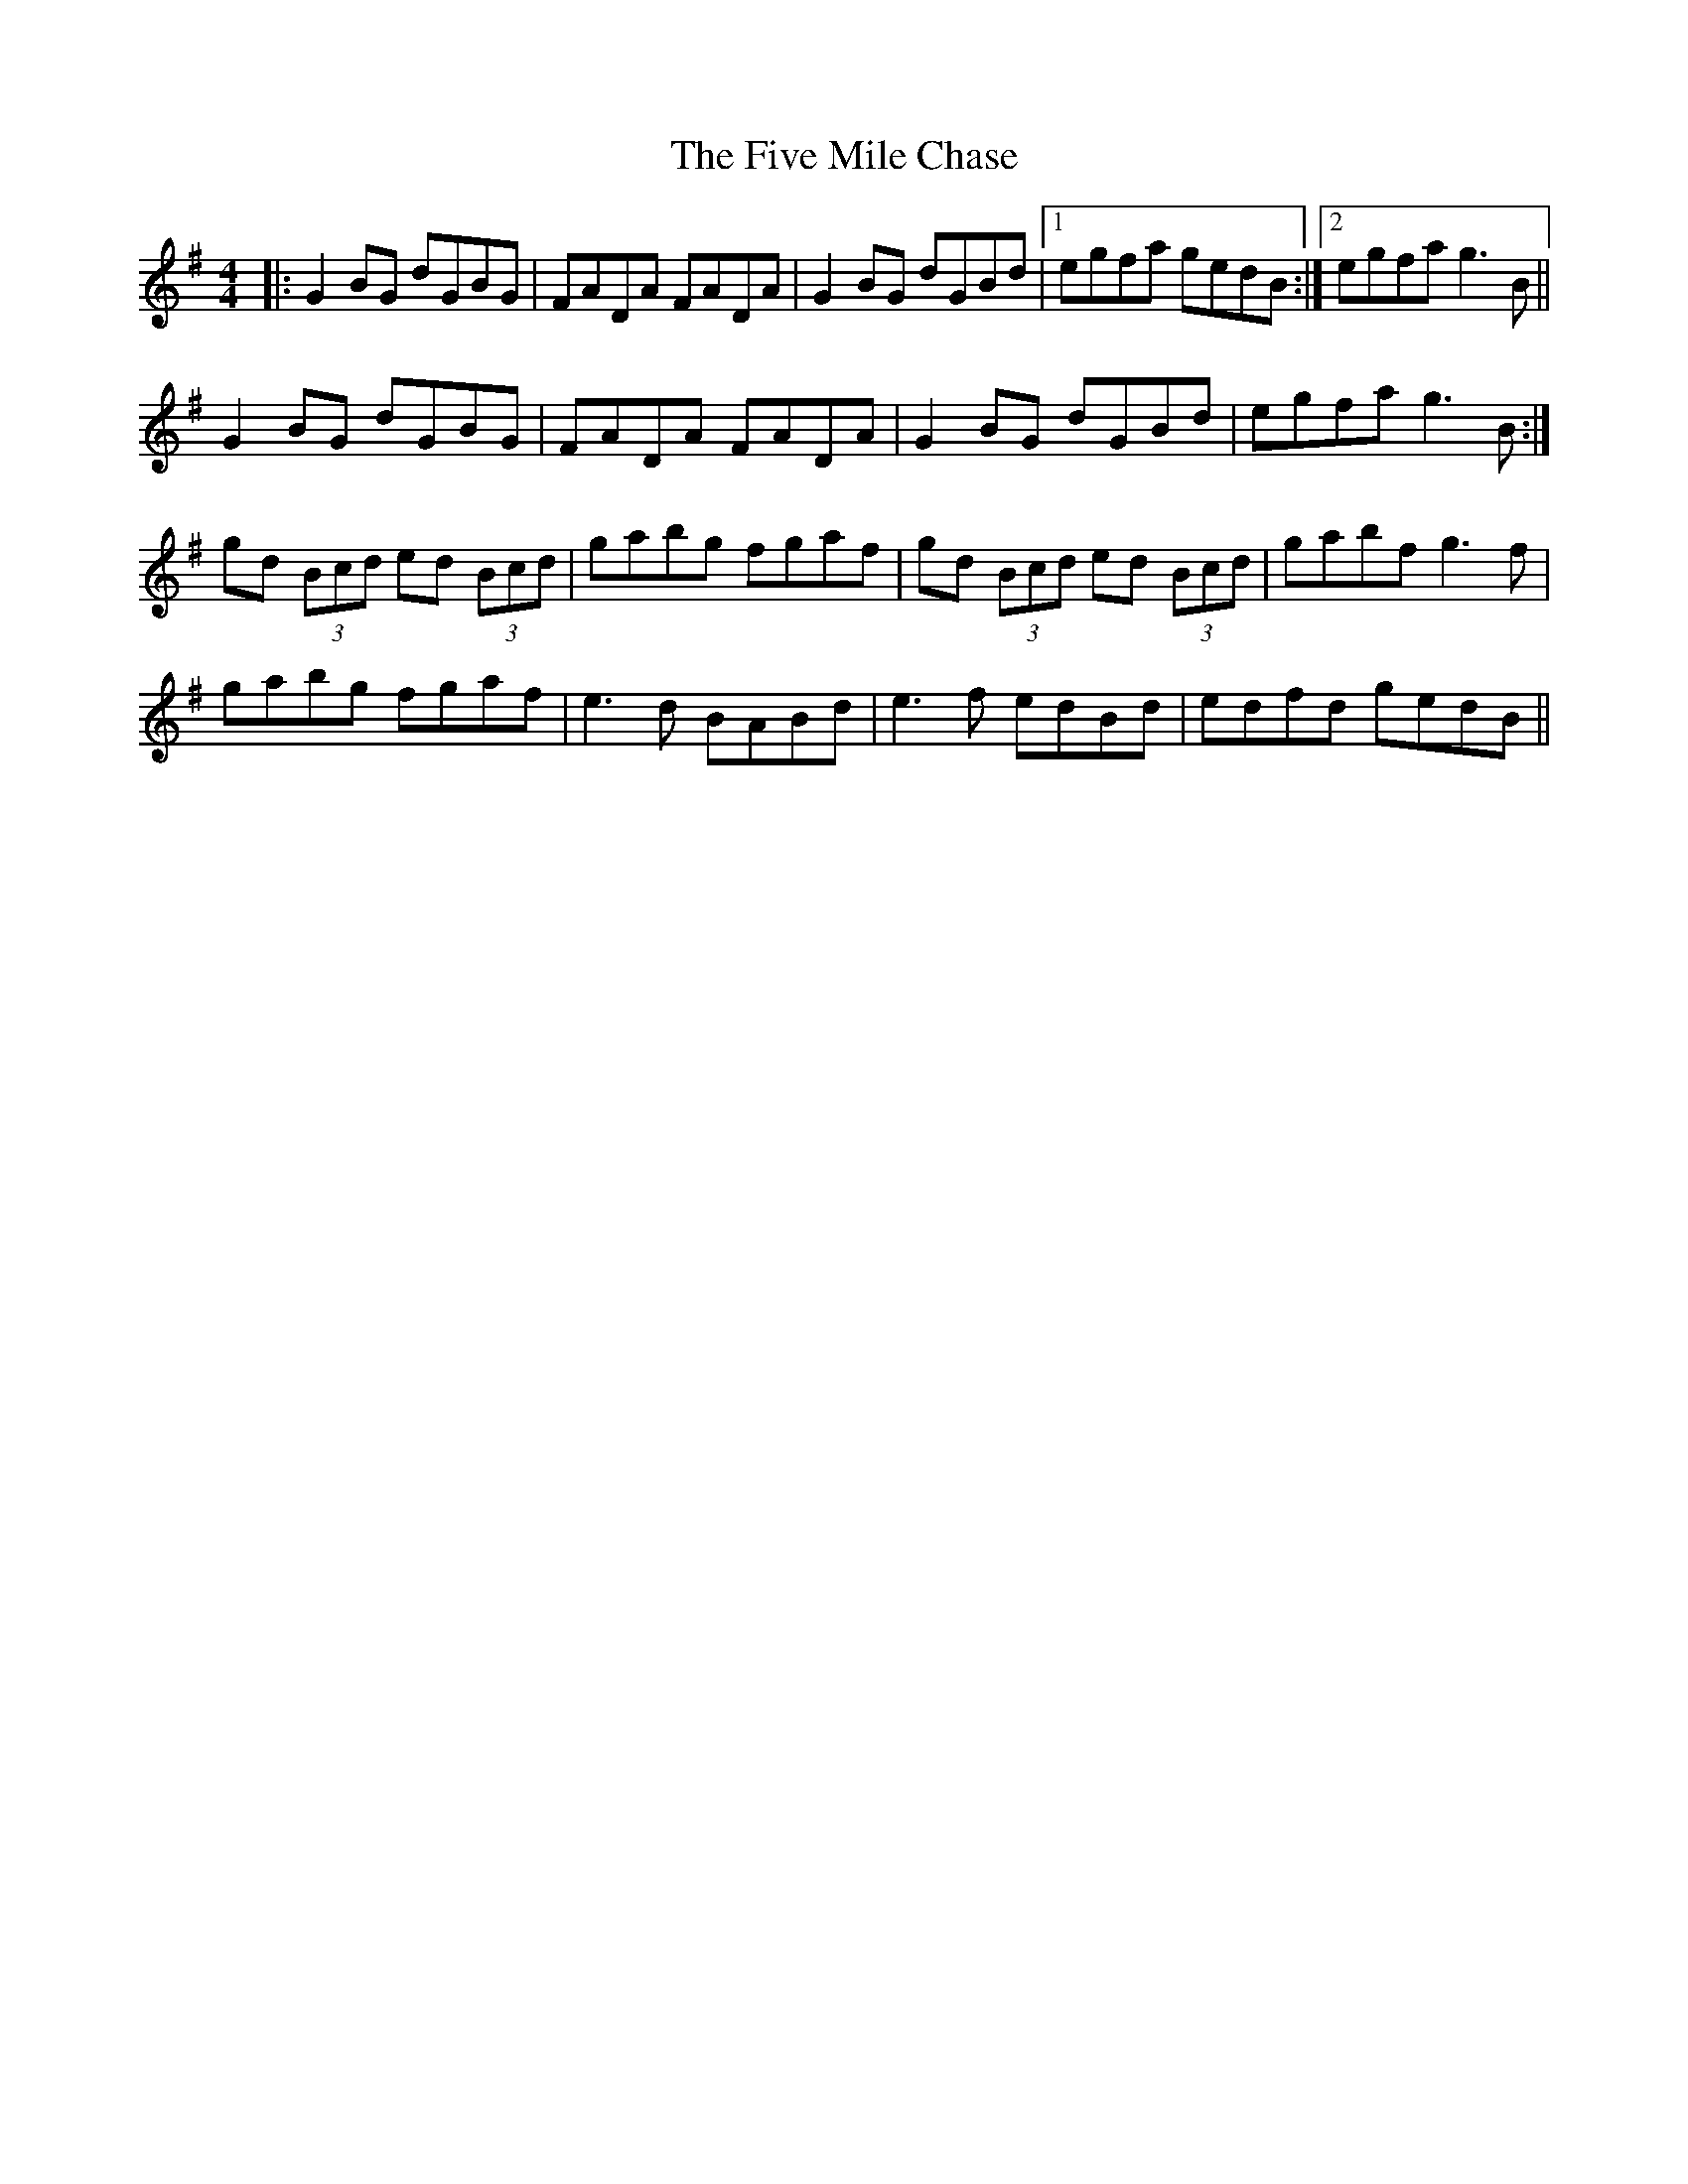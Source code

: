 X: 13265
T: Five Mile Chase, The
R: reel
M: 4/4
K: Gmajor
|:G2 BG dGBG|FADA FADA|G2 BG dGBd|1 egfa gedB:|2 egfa g3 B||
G2BG dGBG|FADA FADA|G2BG dGBd|egfa g3B:|
gd (3Bcd ed (3Bcd|gabg fgaf|gd (3Bcd ed (3Bcd|gabf g3 f|
gabg fgaf|e3 d BABd|e3 f edBd|edfd gedB||

